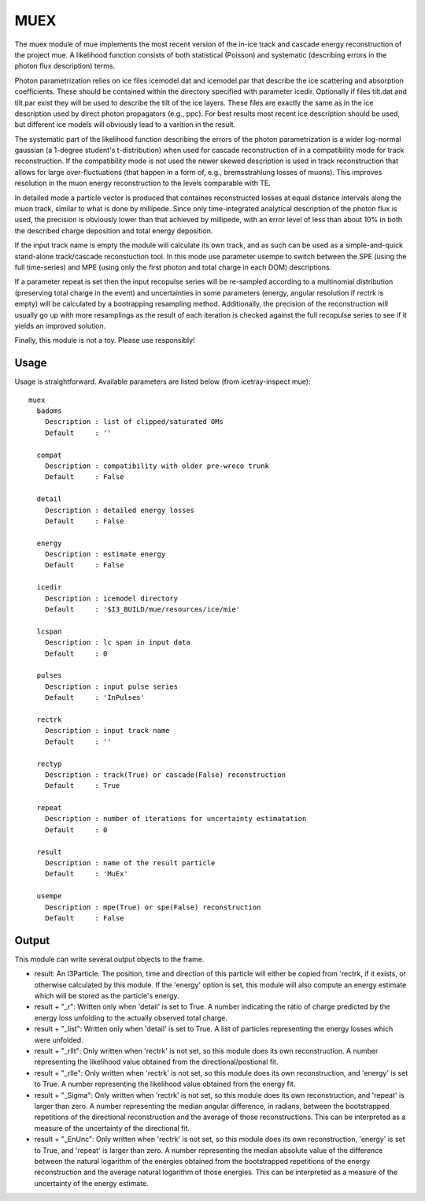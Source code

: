 MUEX
===========

The muex module of mue implements the most recent version of the in-ice track and cascade
energy reconstruction of the project mue. A likelihood function consists of both statistical
(Poisson) and systematic (describing errors in the photon flux description) terms.

Photon parametrization relies on ice files icemodel.dat and icemodel.par that describe the ice
scattering and absorption coefficients. These should be contained within the directory specified
with parameter icedir. Optionally if files tilt.dat and tilt.par exist they will be used to describe
the tilt of the ice layers. These files are exactly the same as in the ice description used by
direct photon propagators (e.g., ppc). For best results most recent ice description should be used,
but different ice models will obviously lead to a varition in the result.

The systematic part of the likelihood function describing the errors of the photon parametrization
is a wider log-normal gaussian (a 1-degree student's t-distribution) when used for cascade
reconstruction of in a compatibility mode for track reconstruction. If the compatibility mode is
not used the newer skewed description is used in track reconstruction that allows for large
over-fluctuations (that happen in a form of, e.g., bremsstrahlung losses of muons). This improves
resolution in the muon energy reconstruction to the levels comparable with TE.

In detailed mode a particle vector is produced that containes reconstructed losses at equal distance
intervals along the muon track, similar to what is done by millipede. Since only time-integrated
analytical description of the photon flux is used, the precision is obviously lower than that
achieved by millipede, with an error level of less than about 10% in both the described charge
deposition and total energy deposition.

If the input track name is empty the module will calculate its own track, and as such can be
used as a simple-and-quick stand-alone track/cascade reconstuction tool. In this mode use parameter
usempe to switch between the SPE (using the full time-series) and MPE (using only the first
photon and total charge in each DOM) descriptions.

If a parameter repeat is set then the input recopulse series will be re-sampled according to a
multinomial distribution (preserving total charge in the event) and uncertainties in some
parameters (energy, angular resolution if rectrk is empty) will be calculated by a bootrapping
resampling method. Additionally, the precision of the reconstruction will usually go up with more
resamplings as the result of each iteration is checked against the full recopulse series to see
if it yields an improved solution.

Finally, this module is not a toy. Please use responsibly!


Usage
^^^^^

Usage is straightforward.  Available parameters are listed below (from icetray-inspect mue)::

  muex
    badoms
      Description : list of clipped/saturated OMs
      Default     : ''

    compat
      Description : compatibility with older pre-wreco trunk
      Default     : False

    detail
      Description : detailed energy losses
      Default     : False

    energy
      Description : estimate energy
      Default     : False

    icedir
      Description : icemodel directory
      Default     : '$I3_BUILD/mue/resources/ice/mie'

    lcspan
      Description : lc span in input data
      Default     : 0

    pulses
      Description : input pulse series
      Default     : 'InPulses'

    rectrk
      Description : input track name
      Default     : ''

    rectyp
      Description : track(True) or cascade(False) reconstruction
      Default     : True

    repeat
      Description : number of iterations for uncertainty estimatation
      Default     : 0

    result
      Description : name of the result particle
      Default     : 'MuEx'

    usempe
      Description : mpe(True) or spe(False) reconstruction
      Default     : False

Output
^^^^^^

This module can write several output objects to the frame. 

- result: An I3Particle. The position, time and direction of this particle will either be copied from 
  'rectrk, if it exists, or otherwise calculated by this module. If the 'energy' option is set, this 
  module will also compute an energy estimate which will be stored as the particle's energy. 

- result + "_r": Written only when 'detail' is set to True. A number indicating the ratio of charge
  predicted by the energy loss unfolding to the actually observed total charge. 

- result + "_list": Written only when 'detail' is set to True. A list of particles representing the
  energy losses which were unfolded. 

- result + "_rllt": Only written when 'rectrk' is not set, so this module does its own reconstruction.
  A number representing the likelihood value obtained from the directional/postional fit. 

- result + "_rlle": Only written when 'rectrk' is not set, so this module does its own reconstruction,
  and 'energy' is set to True. A number representing the likelihood value obtained from the energy fit.  

- result + "_Sigma": Only written when 'rectrk' is not set, so this module does its own reconstruction,
  and 'repeat' is larger than zero. A number representing the median angular difference, in radians, 
  between the bootstrapped repetitions of the directional reconstruction and the average of those 
  reconstructions. This can be interpreted as a measure of the uncertainty of the directional fit. 

- result + "_EnUnc": Only written when 'rectrk' is not set, so this module does its own reconstruction,
  'energy' is set to True, and 'repeat' is larger than zero. A number representing the median absolute 
  value of the difference between the natural logarithm of the energies obtained from the bootstrapped 
  repetitions of the energy reconstruction and the average natural logarithm of those energies. This
  can be interpreted as a measure of the uncertainty of the energy estimate. 

